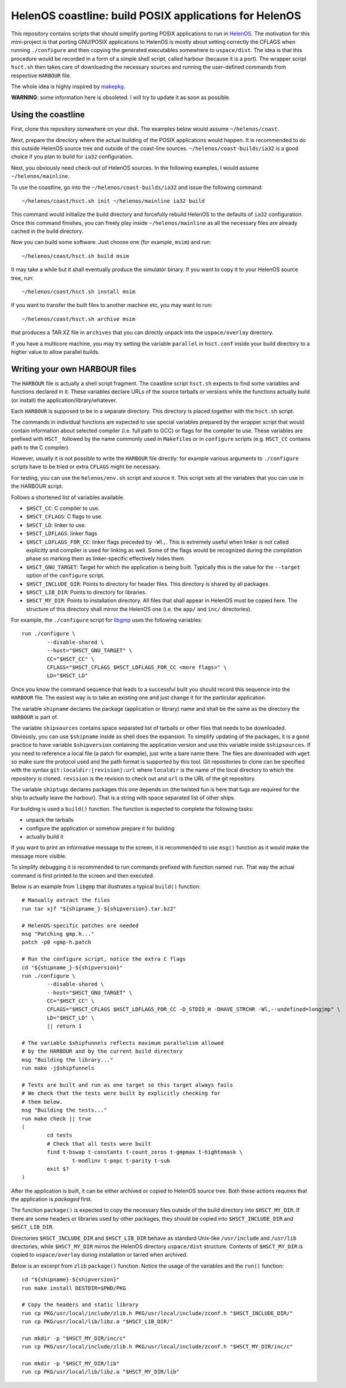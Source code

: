 HelenOS coastline: build POSIX applications for HelenOS
=======================================================

This repository contains scripts that should simplify porting POSIX
applications to run in `HelenOS <http://www.helenos.org>`_.
The motivation for this mini-project is that porting GNU/POSIX applications
to HelenOS is mostly about setting correctly the CFLAGS when running
``./configure`` and then copying the generated executables somewhere to
``uspace/dist``.
The idea is that this procedure would be recorded in a form of a simple shell
script, called harbour (because it is a port).
The wrapper script ``hsct.sh`` then takes care of downloading the necessary
sources and running the user-defined commands from respective ``HARBOUR`` file.

The whole idea is highly inspired by
`makepkg <https://wiki.archlinux.org/index.php/Makepkg>`_.


**WARNING**: some information here is obsoleted.
I will try to update it as soon as possible.

Using the coastline
-------------------
First, clone this repository somewhere on your disk.
The examples below would assume ``~/helenos/coast``.

Next, prepare the directory where the actual building of the POSIX
applications would happen.
It is recommended to do this outside HelenOS source tree and outside of the
coast-line sources.
``~/helenos/coast-builds/ia32`` is a good choice if you plan to build for
``ia32`` configuration.

Next, you obviously need check-out of HelenOS sources.
In the following examples, I would assume ``~/helenos/mainline``.

To use the coastline, go into the ``~/helenos/coast-builds/ia32`` and
issue the following command::

	~/helenos/coast/hsct.sh init ~/helenos/mainline ia32 build

This command would initialize the build directory and forcefully rebuild
HelenOS to the defaults of ``ia32`` configuration.
Once this command finishes, you can freely play inside ``~/helenos/mainline``
as all the necessary files are already cached in the build directory.

Now you can build some software.
Just choose one (for example, ``msim``) and run::

	~/helenos/coast/hsct.sh build msim

It may take a while but it shall eventually produce the simulator binary.
If you want to copy it to your HelenOS source tree, run::

	~/helenos/coast/hsct.sh install msim
	
If you want to transfer the built files to another machine etc, you may
want to run::

	~/helenos/coast/hsct.sh archive msim
	
that produces a TAR.XZ file in ``archives`` that you can directly unpack
into the ``uspace/overlay`` directory.

If you have a multicore machine, you may try setting the variable
``parallel`` in ``hsct.conf`` inside your build directory to a higher
value to allow parallel builds.




Writing your own HARBOUR files
------------------------------
The ``HARBOUR`` file is actually a shell script fragment.
The coastline script ``hsct.sh`` expects to find some variables and functions
declared in it.
These variables declare URLs of the source tarballs or versions while the
functions actually build (or install) the application/library/whatever.

Each ``HARBOUR`` is supposed to be in a separate directory.
This directory is placed together with the ``hsct.sh`` script.

The commands in individual functions are expected to use special
variables prepared by the wrapper script that would contain information
about selected compiler (i.e. full path to GCC) or flags for the compiler
to use.
These variables are prefixed with ``HSCT_`` followed by the name commonly
used in ``Makefile``\s or in ``configure`` scripts
(e.g. ``HSCT_CC`` contains path to the C compiler).

However, usually it is not possible to write the ``HARBOUR`` file directly:
for example various arguments to ``./configure`` scripts have to be tried
or extra ``CFLAGS`` might be necessary.

For testing, you can use the ``helenos/env.sh`` script and source it.
This script sets all the variables that you can use in the HARBOUR script.

Follows a shortened list of variables available.

- ``$HSCT_CC``: C compiler to use.
- ``$HSCT_CFLAGS``: C flags to use.
- ``$HSCT_LD``: linker to use.
- ``$HSCT_LDFLAGS``: linker flags
- ``$HSCT_LDFLAGS_FOR_CC``: linker flags preceded by ``-Wl,``.
  This is extremely useful when linker is not called explicitly and compiler
  is used for linking as well.
  Some of the flags would be recognized during the compilation phase so
  marking them as linker-specific effectively hides them.
- ``$HSCT_GNU_TARGET``: Target for which the application is being built.
  Typically this is the value for the ``--target`` option of the ``configure``
  script.
- ``$HSCT_INCLUDE_DIR``: Points to directory for header files.
  This directory is shared by all packages.
- ``$HSCT_LIB_DIR``: Points to directory for libraries.
- ``$HSCT_MY_DIR``: Points to installation directory.
  All files that shall appear in HelenOS must be copied here.
  The structure of this directory shall mirror the HelenOS one
  (i.e. the ``app/`` and ``inc/`` directories).

For example, the ``./configure`` script for `libgmp <http://gmplib.org/>`_
uses the following variables::

	run ./configure \
		--disable-shared \
		--host="$HSCT_GNU_TARGET" \
		CC="$HSCT_CC" \
		CFLAGS="$HSCT_CFLAGS $HSCT_LDFLAGS_FOR_CC <more flags>" \
		LD="$HSCT_LD"

Once you know the command sequence that leads to a successful built you
should record this sequence into the ``HARBOUR`` file.
The easiest way is to take an existing one and just change it for the
particular application.

The variable ``shipname`` declares the package (application or library)
name and shall be the same as the directory the ``HARBOUR`` is part of.

The variable ``shipsources`` contains space separated list of tarballs
or other files that needs to be downloaded.
Obviously, you can use ``$shipname`` inside as shell does the expansion.
To simplify updating of the packages, it is a good practice to have
variable ``$shipversion`` containing the application version and use this
variable inside ``$shipsources``.
If you need to reference a local file (a patch for example),
just write a bare name there.
The files are downloaded with ``wget`` so make sure the protocol used
and the path format is supported by this tool.
Git repositories to clone can be specified with the syntax
``git:localdir:[revision]:url`` where ``localdir`` is the name of the
local directory to which the repository is cloned. ``revision`` is the
revision to check out and ``url`` is the URL of the git repository.

The variable ``shiptugs`` declares packages this one depends on
(the twisted fun is here that tugs are required for the ship to actually
leave the harbour).
That is a string with space separated list of other ships.

For building is used a ``build()`` function.
The function is expected to complete the following tasks:

- unpack the tarballs
- configure the application or somehow prepare it for building
- actually build it

If you want to print an informative message to the screen, it is recommended
to use ``msg()`` function as it would make the message more visible.

To simplify debugging it is recommended to run commands prefixed with
function named ``run``.
That way the actual command is first printed to the screen and then
executed.

Below is an example from ``libgmp`` that illustrates a typical
``build()`` function::

	# Manually extract the files
	run tar xjf "${shipname_}-${shipversion}.tar.bz2"
	
	# HelenOS-specific patches are needed
	msg "Patching gmp.h..."
	patch -p0 <gmp-h.patch
	
	# Run the configure script, notice the extra C flags
	cd "${shipname_}-${shipversion}"
	run ./configure \
		--disable-shared \
		--host="$HSCT_GNU_TARGET" \
		CC="$HSCT_CC" \
		CFLAGS="$HSCT_CFLAGS $HSCT_LDFLAGS_FOR_CC -D_STDIO_H -DHAVE_STRCHR -Wl,--undefined=longjmp" \
		LD="$HSCT_LD" \
		|| return 1
	
	# The variable $shipfunnels reflects maximum parallelism allowed
	# by the HARBOUR and by the current build directory
	msg "Building the library..."
	run make -j$shipfunnels
	
	# Tests are built and run as one target so this target always fails
	# We check that the tests were built by explicitly checking for
	# them below.
	msg "Building the tests..."
	run make check || true
	(
		cd tests
		# Check that all tests were built
		find t-bswap t-constants t-count_zeros t-gmpmax t-hightomask \
			t-modlinv t-popc t-parity t-sub
		exit $?
	)

After the application is built, it can be either archived or copied to
HelenOS source tree.
Both these actions requires that the application is *packaged* first.

The function ``package()`` is expected to copy the necessary files outside
of the build directory into ``$HSCT_MY_DIR``.
If there are some headers or libraries used by other packages, they should
be copied into ``$HSCT_INCLUDE_DIR`` and ``$HSCT_LIB_DIR``.

Directories ``$HSCT_INCLUDE_DIR`` and ``$HSCT_LIB_DIR`` behave as standard
Unix-like ``/usr/include`` and ``/usr/lib`` directories, while ``$HSCT_MY_DIR``
mirros the HelenOS directory ``uspace/dist`` structure.
Contents of ``$HSCT_MY_DIR`` is copied to ``uspace/overlay`` during
installation or tarred when archived.

Below is an excerpt from ``zlib`` ``package()`` function.
Notice the usage of the variables and the ``run()`` function::

	cd "${shipname}-${shipversion}"
	run make install DESTDIR=$PWD/PKG
	
	# Copy the headers and static library
	run cp PKG/usr/local/include/zlib.h PKG/usr/local/include/zconf.h "$HSCT_INCLUDE_DIR/"
	run cp PKG/usr/local/lib/libz.a "$HSCT_LIB_DIR/"
	
	run mkdir -p "$HSCT_MY_DIR/inc/c"
	run cp PKG/usr/local/include/zlib.h PKG/usr/local/include/zconf.h "$HSCT_MY_DIR/inc/c"
	
	run mkdir -p "$HSCT_MY_DIR/lib"
	run cp PKG/usr/local/lib/libz.a "$HSCT_MY_DIR/lib"
